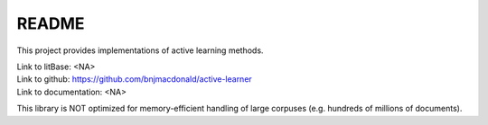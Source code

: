 ******
README
******

This project provides implementations of active learning methods.

| Link to litBase: <NA>
| Link to github: https://github.com/bnjmacdonald/active-learner
| Link to documentation: <NA>


This library is NOT optimized for memory-efficient handling of large corpuses (e.g. hundreds of millions of documents).